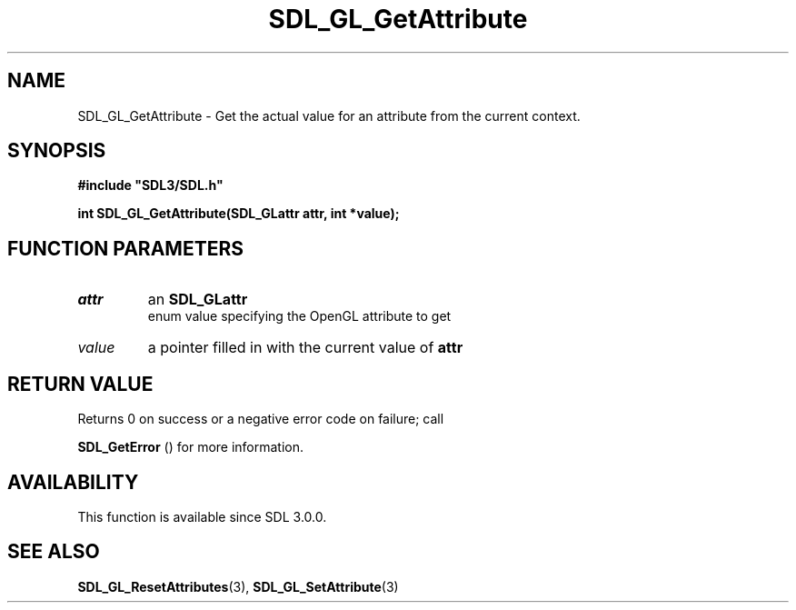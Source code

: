 .\" This manpage content is licensed under Creative Commons
.\"  Attribution 4.0 International (CC BY 4.0)
.\"   https://creativecommons.org/licenses/by/4.0/
.\" This manpage was generated from SDL's wiki page for SDL_GL_GetAttribute:
.\"   https://wiki.libsdl.org/SDL_GL_GetAttribute
.\" Generated with SDL/build-scripts/wikiheaders.pl
.\"  revision SDL-806e11a
.\" Please report issues in this manpage's content at:
.\"   https://github.com/libsdl-org/sdlwiki/issues/new
.\" Please report issues in the generation of this manpage from the wiki at:
.\"   https://github.com/libsdl-org/SDL/issues/new?title=Misgenerated%20manpage%20for%20SDL_GL_GetAttribute
.\" SDL can be found at https://libsdl.org/
.de URL
\$2 \(laURL: \$1 \(ra\$3
..
.if \n[.g] .mso www.tmac
.TH SDL_GL_GetAttribute 3 "SDL 3.0.0" "SDL" "SDL3 FUNCTIONS"
.SH NAME
SDL_GL_GetAttribute \- Get the actual value for an attribute from the current context\[char46]
.SH SYNOPSIS
.nf
.B #include \(dqSDL3/SDL.h\(dq
.PP
.BI "int SDL_GL_GetAttribute(SDL_GLattr attr, int *value);
.fi
.SH FUNCTION PARAMETERS
.TP
.I attr
an 
.BR SDL_GLattr
 enum value specifying the OpenGL attribute to get
.TP
.I value
a pointer filled in with the current value of
.BR attr

.SH RETURN VALUE
Returns 0 on success or a negative error code on failure; call

.BR SDL_GetError
() for more information\[char46]

.SH AVAILABILITY
This function is available since SDL 3\[char46]0\[char46]0\[char46]

.SH SEE ALSO
.BR SDL_GL_ResetAttributes (3),
.BR SDL_GL_SetAttribute (3)
